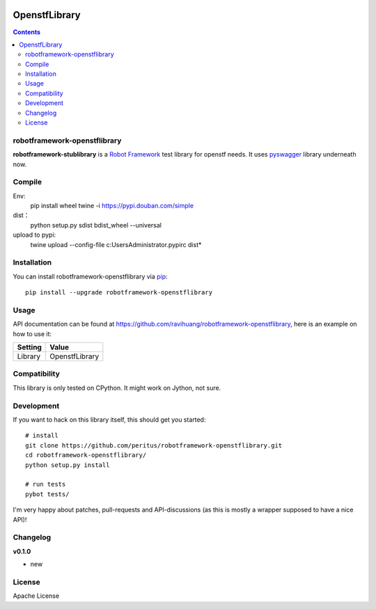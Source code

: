 
.. image:: https://secure.travis-ci.org/ravihuang/robotframework-openstflibrary.png?branch=master
  :target: http://travis-ci.org/ravihuang/robotframework-openstflibrary
OpenstfLibrary
=============================
.. contents::

robotframework-openstflibrary
--------------------------

**robotframework-stublibrary** is a `Robot Framework
<https://github.com/robotframework/robotframework>`_ test library for openstf
needs. It uses `pyswagger <https://pypi.python.org/pypi/pyswagger>`_ library
underneath now.

Compile
------------
Env:
  pip install wheel twine -i https://pypi.douban.com/simple
dist：
  python setup.py sdist bdist_wheel --universal
upload to pypi:
  twine upload --config-file c:\Users\Administrator\.pypirc dist\*

Installation
------------

You can install robotframework-openstflibrary via `pip
<http://www.pip-installer.org/>`_::

  pip install --upgrade robotframework-openstflibrary

Usage
-----
API documentation can be found at
`https://github.com/ravihuang/robotframework-openstflibrary
<https://github.com/ravihuang/robotframework-openstflibrary/>`_, here is an example
on how to use it:

============  ================
  Setting          Value      
============  ================
Library       OpenstfLibrary
============  ================

\

============  =================================  ===================================
 Test Case    Action                             Argument
============  =================================  ===================================
Example
              Connect To Stf    192.168.117.155:7100    8ad3024193ba44a1820afef3060df8934d964599b74049d4b11b9c3f9edb5457
              ${x}              Get Idle Device
============  =================================  ===================================


Compatibility
-------------
This library is only tested on CPython. It might work on Jython, not sure.

Development
-----------
If you want to hack on this library itself, this should get you started::

  # install
  git clone https://github.com/peritus/robotframework-openstflibrary.git
  cd robotframework-openstflibrary/
  python setup.py install
    
  # run tests
  pybot tests/

I'm very happy about patches, pull-requests and API-discussions (as this is
mostly a wrapper supposed to have a nice API)!

Changelog
---------

**v0.1.0**

- new

License
-------
Apache License

